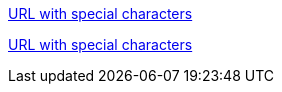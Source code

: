 link:++https://example.org/?q=[a b]++[URL with special characters]

https://example.org/?q=%5Ba%20b%5D[URL with special characters]